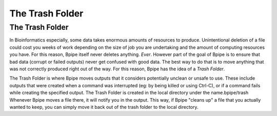 The Trash Folder
================

The Trash Folder
----------------

In Bioinformatics especially, some data takes enormous amounts of
resources to produce. Unintentional deletion of a file could cost you
weeks of work depending on the size of job you are undertaking and the
amount of computing resources you have. For this reason, Bpipe itself
never deletes anything. *Ever*. However part of the goal of Bpipe is to
ensure that bad data (corrupt or failed outputs) never get confused with
good data. The best way to do that is to move anything that was not
correctly produced right out of the way. For this reason, Bpipe has the
idea of a *Trash Folder*.

The Trash Folder is where Bpipe moves outputs that it considers
potentially unclean or unsafe to use. These include outputs that were
created when a command was interrupted (eg: by being killed or using
Ctrl-C), or if a command fails while creating the specified output. The
Trash Folder is created in the local directory under the
name.bpipe/trash Whenever Bpipe moves a file there, it will notify you
in the output. This way, if Bpipe "cleans up" a file that you actually
wanted to keep, you can simply move it back out of the trash folder to
the local directory.
